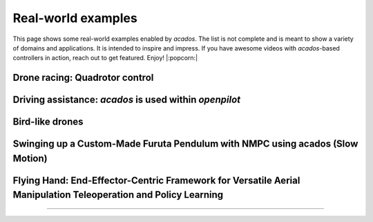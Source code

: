 .. _real_world_examples:

==================
Real-world examples
==================

This page shows some real-world examples enabled by `acados`.
The list is not complete and is meant to show a variety of domains and applications.
It is intended to inspire and impress.
If you have awesome videos with `acados`-based controllers in action, reach out to get featured.
Enjoy! |:popcorn:|

..    Check this documentation for embedding YouTube videos:
..    https://sphinxcontrib-youtube.readthedocs.io/en/latest/usage.html

Drone racing: Quadrotor control
--------------------------------
.. youtube:: zBVpx3bgI6E
   :width: 40%
   :url_parameters: ?start=86

Driving assistance: `acados` is used within `openpilot`
-------------------------------------------------------
.. youtube:: 0aq4Wi2rsOk
   :width: 40%
   :url_parameters: ?start=152

Bird-like drones
-----------------
.. youtube:: Mv3I3Bv8UyQ
   :width: 40%
   :url_parameters: ?start=116

Swinging up a Custom-Made Furuta Pendulum with NMPC using acados (Slow Motion)
------------------------------------------------------------------------------
.. youtube:: oJYyD5beMqM
   :width: 30%
   :aspect: 9:16

Flying Hand: End-Effector-Centric Framework for Versatile Aerial Manipulation Teleoperation and Policy Learning
----------------------------------------------------------------------------------------------------------------
.. raw:: html

    <style>
    .video-wrapper {
        max-width: 100%;
        margin: 1em 0;
    }
    .video-wrapper .responsive-video {
        position: relative;
        width: 100%;
        padding-bottom: 56.25%; /* 16:9 */
        height: 0;
        overflow: hidden;
    }
    .video-wrapper .responsive-video video {
        position: absolute;
        top: 0;
        left: 0;
        width: 100%;
        height: 100%;
    }
    </style>

    <div class="video-wrapper">
      <div class="responsive-video">
        <video controls>
          <source src="https://lecar-lab.github.io/flying_hand/static/videos/teaser.mp4" type="video/mp4">
          Your browser does not support the video tag.
        </video>
      </div>
    </div>
````